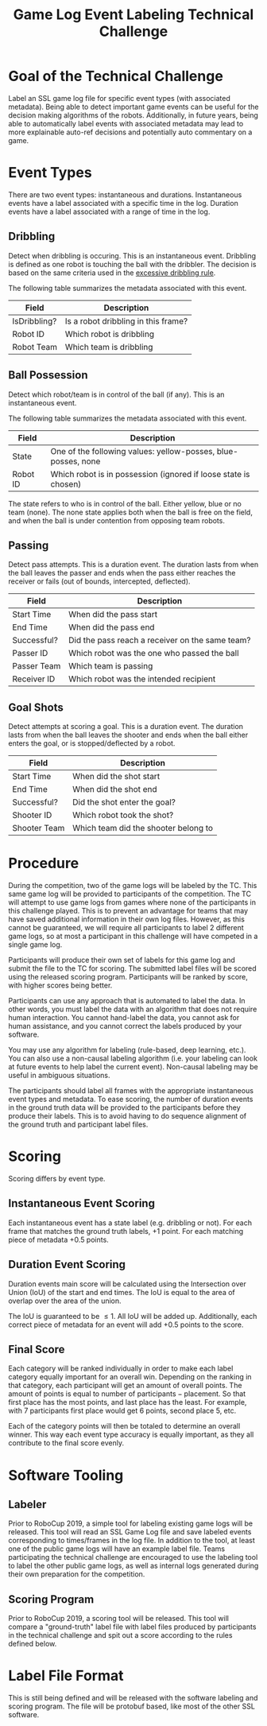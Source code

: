 #+TITLE: Game Log Event Labeling Technical Challenge
#+AUTHOR:

* Goal of the Technical Challenge

Label an SSL game log file for specific event types (with associated
metadata). Being able to detect important game events can be useful
for the decision making algorithms of the robots. Additionally, in
future years, being able to automatically label events with associated
metadata may lead to more explainable auto-ref decisions and
potentially auto commentary on a game.

* Event Types

There are two event types: instantaneous and durations. Instantaneous
events have a label associated with a specific time in the
log. Duration events have a label associated with a range of time in
the log.

** Dribbling

Detect when dribbling is occuring. This is an instantaneous
event. Dribbling is defined as one robot is touching the ball with the
dribbler. The decision is based on the same criteria used in the
[[https://robocup-ssl.github.io/ssl-rules/sslrules.html#_excessive_dribbling][excessive dribbling rule]].

The following table summarizes the metadata associated with this event.

| Field        | Description                         |
|--------------+-------------------------------------|
| IsDribbling? | Is a robot dribbling in this frame? |
| Robot ID     | Which robot is dribbling            |
| Robot Team   | Which team is dribbling             |

** Ball Possession

Detect which robot/team is in control of the ball (if any). This is an
instantaneous event.

The following table summarizes the metadata associated with this
event.

| Field    | Description                                                     |
|----------+-----------------------------------------------------------------|
| State    | One of the following values: yellow-posses, blue-posses, none   |
| Robot ID | Which robot is in possession (ignored if loose state is chosen) |

The state refers to who is in control of the ball. Either yellow, blue
or no team (none). The none state applies both when the ball is free
on the field, and when the ball is under contention from opposing team
robots.

** Passing

Detect pass attempts. This is a duration event. The duration lasts
from when the ball leaves the passer and ends when the pass either
reaches the receiver or fails (out of bounds, intercepted, deflected).

| Field       | Description                                     |
|-------------+-------------------------------------------------|
| Start Time  | When did the pass start                         |
| End Time    | When did the pass end                           |
| Successful? | Did the pass reach a receiver on the same team? |
| Passer ID   | Which robot was the one who passed the ball     |
| Passer Team | Which team is passing                           |
| Receiver ID | Which robot was the intended recipient          |

** Goal Shots

Detect attempts at scoring a goal. This is a duration event. The
duration lasts from when the ball leaves the shooter and ends when the
ball either enters the goal, or is stopped/deflected by a robot.

| Field        | Description                          |
|--------------+--------------------------------------|
| Start Time   | When did the shot start              |
| End Time     | When did the shot end                |
| Successful?  | Did the shot enter the goal?         |
| Shooter ID   | Which robot took the shot?           |
| Shooter Team | Which team did the shooter belong to |


* Procedure

During the competition, two of the game logs will be labeled by the
TC. This same game log will be provided to participants of the
competition. The TC will attempt to use game logs from games where
none of the participants in this challenge played. This is to prevent
an advantage for teams that may have saved additional information in
their own log files. However, as this cannot be guaranteed, we will
require all participants to label 2 different game logs, so at most a
participant in this challenge will have competed in a single game
log. 

Participants will produce their own set of labels for this game log
and submit the file to the TC for scoring. The submitted label files
will be scored using the released scoring program. Participants will
be ranked by score, with higher scores being better.

Participants can use any approach that is automated to label the
data. In other words, you must label the data with an algorithm that
does not require human interaction. You cannot hand-label the data,
you cannot ask for human assistance, and you cannot correct the labels
produced by your software.

You may use any algorithm for labeling (rule-based, deep learning,
etc.). You can also use a non-causal labeling algorithm (i.e. your
labeling can look at future events to help label the current
event). Non-causal labeling may be useful in ambiguous situations.

The participants should label all frames with the appropriate
instantaneous event types and metadata. To ease scoring, the number of
duration events in the ground truth data will be provided to the
participants before they produce their labels. This is to avoid having
to do sequence alignment of the ground truth and participant label
files.

* Scoring

Scoring differs by event type.

** Instantaneous Event Scoring

Each instantaneous event has a state label (e.g. dribbling or
not). For each frame that matches the ground truth labels, +1
point. For each matching piece of metadata +0.5 points.

** Duration Event Scoring

Duration events main score will be calculated using the Intersection
over Union (IoU) of the start and end times. The IoU is equal to the
area of overlap over the area of the union.

\begin{equation}
IoU = \frac{\text{area of overlap}}{\text{area of union}}
\end{equation}

The IoU is guaranteed to be $\le 1$. All IoU will be added
up. Additionally, each correct piece of metadata for an event will add
+0.5 points to the score.

** Final Score

Each category will be ranked individually in order to make each label
category equally important for an overall win. Depending on the
ranking in that category, each participant will get an amount of
overall points. The amount of points is equal to $\text{number of
participants} - \text{placement}$. So that first place has the most
points, and last place has the least. For example, with 7 participants
first place would get 6 points, second place 5, etc.

Each of the category points will then be totaled to determine an
overall winner. This way each event type accuracy is equally
important, as they all contribute to the final score evenly.


* Software Tooling

** Labeler

Prior to RoboCup 2019, a simple tool for labeling existing game logs
will be released. This tool will read an SSL Game Log file and save
labeled events corresponding to times/frames in the log file. In
addition to the tool, at least one of the public game logs will have
an example label file. Teams participating the technical challenge are
encouraged to use the labeling tool to label the other public game
logs, as well as internal logs generated during their own preparation
for the competition.


** Scoring Program

Prior to RoboCup 2019, a scoring tool will be released. This tool will
compare a "ground-truth" label file with label files produced by
participants in the technical challenge and spit out a score according
to the rules defined below.


* Label File Format

This is still being defined and will be released with the software
labeling and scoring program. The file will be protobuf based, like
most of the other SSL software.
